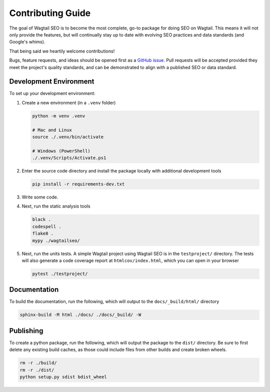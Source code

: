 Contributing Guide
==================

The goal of Wagtail SEO is to become the most complete, go-to package for doing
SEO on Wagtail. This means it will not only provide the features, but will
continually stay up to date with evolving SEO practices and data standards (and
Google's whims).

That being said we heartily welcome contributions!

Bugs, feature requests, and ideas should be opened first as a `GitHub issue
<https://github.com/coderedcorp/wagtail-seo/issues>`_. Pull requests will be
accepted provided they meet the project's quality standards, and can be
demonstrated to align with a published SEO or data standard.

Development Environment
-----------------------

To set up your development environment:

#. Create a new environment (in a ``.venv`` folder)

   .. code-block:: shell

       python -m venv .venv

       # Mac and Linux
       source ./.venv/bin/activate

       # Windows (PowerShell)
       ./.venv/Scripts/Activate.ps1

#. Enter the source code directory and install the package locally with
   additional development tools

   .. code-block:: shell

       pip install -r requirements-dev.txt

#. Write some code.

#. Next, run the static analysis tools

   .. code-block:: shell

       black .
       codespell .
       flake8 .
       mypy ./wagtailseo/

#. Next, run the units tests. A simple Wagtail project using Wagtail SEO is
   in the ``testproject/`` directory. The tests will also generate a code
   coverage report at ``htmlcov/index.html``, which you can open in your browser

   .. code-block:: shell

       pytest ./testproject/


Documentation
-------------

To build the documentation, run the following, which will output to the
``docs/_build/html/`` directory

.. code-block:: shell

    sphinx-build -M html ./docs/ ./docs/_build/ -W


Publishing
----------

To create a python package, run the following, which will output the package to
the ``dist/`` directory. Be sure to first delete any existing build caches, as
those could include files from other builds and create broken wheels.

.. code-block:: shell

   rm -r ./build/
   rm -r ./dist/
   python setup.py sdist bdist_wheel
